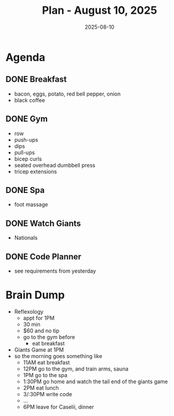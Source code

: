 #+DATE: 2025-08-10
#+TITLE: Plan - August 10, 2025
#+SUMMARY: This morning, I will *cook* and eat breakfast, then go to the /YMCA/ to *train* my upperbody strength. After that, I will ride my bike to the /Thai massage/ parlor for *30 min of Foot Reflexology*, after which, I will return home. This afternoon, I can do as I please: watch the Giants, code a personal project, or read a book. Finally, I will ride my bike to /Caselli/ for *dinner* at my father's table.

#+ATTR_HTML: :class agenda
* Agenda

** DONE Breakfast
- bacon, eggs, potato, red bell pepper, onion
- black coffee

** DONE Gym
- row
- push-ups
- dips
- pull-ups
- bicep curls
- seated overhead dumbbell press
- tricep extensions

** DONE Spa
- foot massage

** DONE Watch Giants
- Nationals
  
** DONE Code Planner
- see requirements from yesterday
  
* Brain Dump

- Reflexology
  - appt for 1PM
  - 30 min
  - $60 and no tip
  - go to the gym before
    - eat breakfast
- Giants Game at 1PM
- so the morning goes something like
  - 11AM eat breakfast
  - 12PM go to the gym, and train arms, sauna
  - 1PM go to the spa
  - 1:30PM go home and watch the tail end of the giants game
  - 2PM eat lunch
  - 3/:30PM write code
  - ...
  - 6PM leave for Caselii, dinner
